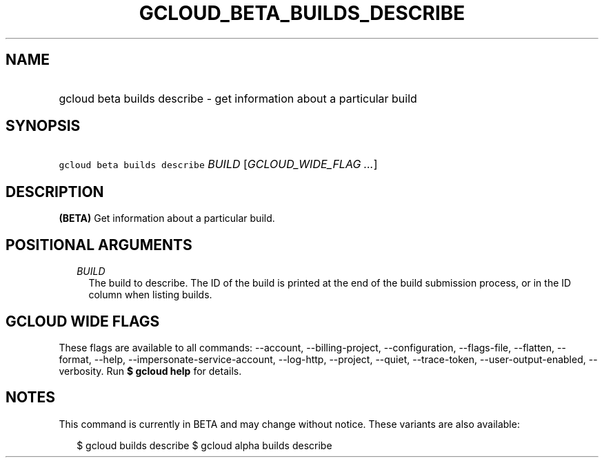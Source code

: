 
.TH "GCLOUD_BETA_BUILDS_DESCRIBE" 1



.SH "NAME"
.HP
gcloud beta builds describe \- get information about a particular build



.SH "SYNOPSIS"
.HP
\f5gcloud beta builds describe\fR \fIBUILD\fR [\fIGCLOUD_WIDE_FLAG\ ...\fR]



.SH "DESCRIPTION"

\fB(BETA)\fR Get information about a particular build.



.SH "POSITIONAL ARGUMENTS"

.RS 2m
.TP 2m
\fIBUILD\fR
The build to describe. The ID of the build is printed at the end of the build
submission process, or in the ID column when listing builds.


.RE
.sp

.SH "GCLOUD WIDE FLAGS"

These flags are available to all commands: \-\-account, \-\-billing\-project,
\-\-configuration, \-\-flags\-file, \-\-flatten, \-\-format, \-\-help,
\-\-impersonate\-service\-account, \-\-log\-http, \-\-project, \-\-quiet,
\-\-trace\-token, \-\-user\-output\-enabled, \-\-verbosity. Run \fB$ gcloud
help\fR for details.



.SH "NOTES"

This command is currently in BETA and may change without notice. These variants
are also available:

.RS 2m
$ gcloud builds describe
$ gcloud alpha builds describe
.RE

